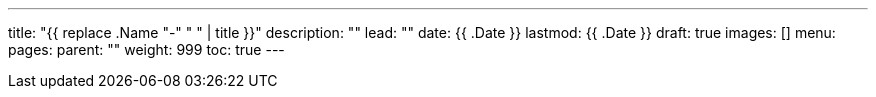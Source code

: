 ---
title: "{{ replace .Name "-" " " | title }}"
description: ""
lead: ""
date: {{ .Date }}
lastmod: {{ .Date }}
draft: true
images: []
menu: 
  pages:
    parent: ""
weight: 999
toc: true
---
